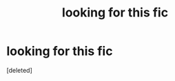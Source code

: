 #+TITLE: looking for this fic

* looking for this fic
:PROPERTIES:
:Score: 5
:DateUnix: 1575905517.0
:DateShort: 2019-Dec-09
:FlairText: What's That Fic?
:END:
[deleted]

